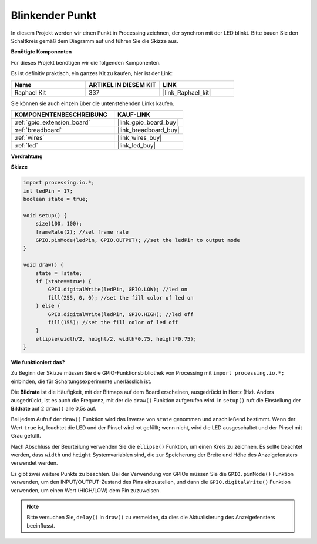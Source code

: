 .. _blinking_dot:

Blinkender Punkt
===========================

In diesem Projekt werden wir einen Punkt in Processing zeichnen, der synchron mit der LED blinkt. Bitte bauen Sie den Schaltkreis gemäß dem Diagramm auf und führen Sie die Skizze aus.

.. image:: img/blinking_dot.png
.. image:: img/clickable_dot_on.png

**Benötigte Komponenten**

Für dieses Projekt benötigen wir die folgenden Komponenten.

Es ist definitiv praktisch, ein ganzes Kit zu kaufen, hier ist der Link: 

.. list-table::
    :widths: 20 20 20
    :header-rows: 1

    *   - Name	
        - ARTIKEL IN DIESEM KIT
        - LINK
    *   - Raphael Kit
        - 337
        - |link_Raphael_kit|

Sie können sie auch einzeln über die untenstehenden Links kaufen.

.. list-table::
    :widths: 30 20
    :header-rows: 1

    *   - KOMPONENTENBESCHREIBUNG
        - KAUF-LINK

    *   - :ref:`gpio_extension_board`
        - |link_gpio_board_buy|
    *   - :ref:`breadboard`
        - |link_breadboard_buy|
    *   - :ref:`wires`
        - |link_wires_buy|
    *   - :ref:`led`
        - |link_led_buy|

**Verdrahtung**

.. image:: img/image49.png

**Skizze**

.. code-block:: Arduino

    import processing.io.*;
    int ledPin = 17; 
    boolean state = true; 

    void setup() {
        size(100, 100);
        frameRate(2); //set frame rate
        GPIO.pinMode(ledPin, GPIO.OUTPUT); //set the ledPin to output mode 
    }

    void draw() {
        state = !state;
        if (state==true) {
            GPIO.digitalWrite(ledPin, GPIO.LOW); //led on 
            fill(255, 0, 0); //set the fill color of led on
        } else {
            GPIO.digitalWrite(ledPin, GPIO.HIGH); //led off
            fill(155); //set the fill color of led off
        } 
        ellipse(width/2, height/2, width*0.75, height*0.75);
    }

**Wie funktioniert das?**

Zu Beginn der Skizze müssen Sie die GPIO-Funktionsbibliothek von Processing mit ``import processing.io.*;`` einbinden, die für Schaltungsexperimente unerlässlich ist.

Die **Bildrate** ist die Häufigkeit, mit der Bitmaps auf dem Board erscheinen, ausgedrückt in Hertz (Hz). Anders ausgedrückt, ist es auch die Frequenz, mit der die ``draw()`` Funktion aufgerufen wird. In ``setup()`` ruft die Einstellung der **Bildrate** auf 2 ``draw()`` alle 0,5s auf.

Bei jedem Aufruf der ``draw()`` Funktion wird das Inverse von ``state`` genommen und anschließend bestimmt. Wenn der Wert ``true`` ist, leuchtet die LED und der Pinsel wird rot gefüllt; wenn nicht, wird die LED ausgeschaltet und der Pinsel mit Grau gefüllt.

Nach Abschluss der Beurteilung verwenden Sie die ``ellipse()`` Funktion, um einen Kreis zu zeichnen. Es sollte beachtet werden, dass ``width`` und ``height`` Systemvariablen sind, die zur Speicherung der Breite und Höhe des Anzeigefensters verwendet werden.

Es gibt zwei weitere Punkte zu beachten. Bei der Verwendung von GPIOs müssen Sie die ``GPIO.pinMode()`` Funktion verwenden, um den INPUT/OUTPUT-Zustand des Pins einzustellen, und dann die ``GPIO.digitalWrite()`` Funktion verwenden, um einen Wert (HIGH/LOW) dem Pin zuzuweisen.

.. note::

    Bitte versuchen Sie, ``delay()`` in ``draw()`` zu vermeiden, da dies die Aktualisierung des Anzeigefensters beeinflusst.